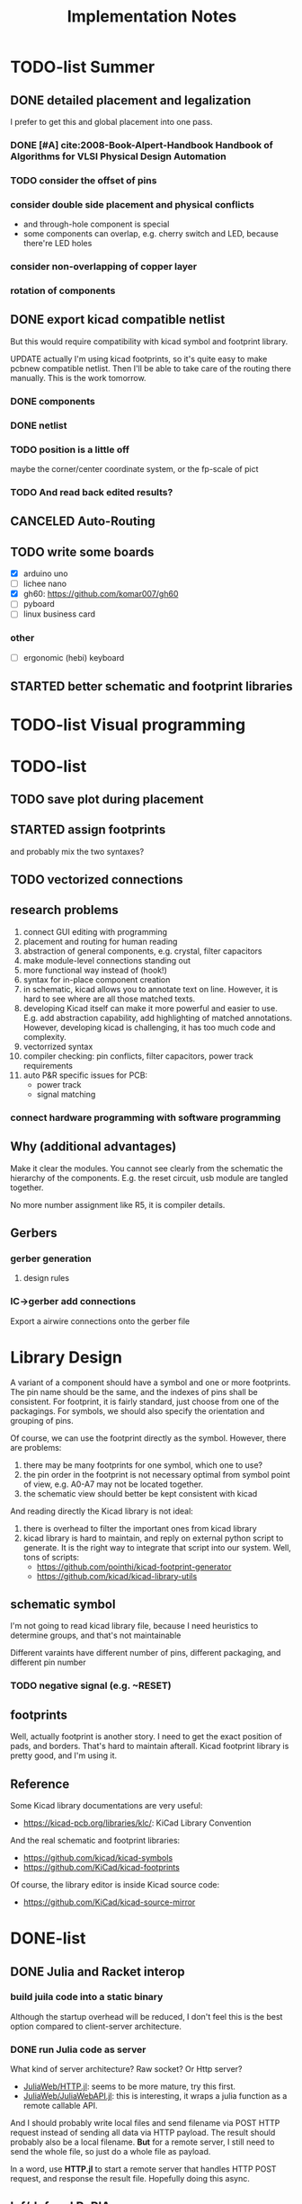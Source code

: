 #+TITLE: Implementation Notes

* TODO-list Summer

** DONE detailed placement and legalization
CLOSED: [2020-06-29 Mon 21:02] SCHEDULED: <2020-06-27 Sat>
I prefer to get this and global placement into one pass.
*** DONE [#A] cite:2008-Book-Alpert-Handbook Handbook of Algorithms for VLSI Physical Design Automation

*** TODO consider the offset of pins
*** consider double side placement and physical conflicts
- and through-hole component is special
- some components can overlap, e.g. cherry switch and LED, because there're LED
  holes
*** consider non-overlapping of copper layer
*** rotation of components

** DONE export kicad compatible netlist
CLOSED: [2020-06-29 Mon 22:47] SCHEDULED: <2020-05-12 Tue>

But this would require compatibility with kicad symbol and footprint library.

UPDATE actually I'm using kicad footprints, so it's quite easy to make pcbnew
compatible netlist. Then I'll be able to take care of the routing there
manually. This is the work tomorrow.

*** DONE components
CLOSED: [2020-05-13 Wed 22:24]
*** DONE netlist
CLOSED: [2020-06-29 Mon 22:48]

*** TODO position is a little off
maybe the corner/center coordinate system, or the fp-scale of pict
*** TODO And read back edited results?

** CANCELED Auto-Routing
CLOSED: [2020-06-29 Mon 22:49]
** TODO write some boards

- [X] arduino uno
- [ ] lichee nano
- [X] gh60: https://github.com/komar007/gh60
- [ ] pyboard
- [ ] linux business card

*** other
- [ ] ergonomic (hebi) keyboard
** STARTED better schematic and footprint libraries

* TODO-list Visual programming

* TODO-list

** TODO save plot during placement

** STARTED assign footprints
and probably mix the two syntaxes?

** TODO vectorized connections

** research problems

1. connect GUI editing with programming
2. placement and routing for human reading
3. abstraction of general components, e.g. crystal, filter capacitors
4. make module-level connections standing out
5. more functional way instead of (hook!)
6. syntax for in-place component creation
7. in schematic, kicad allows you to annotate text on line. However, it is hard
   to see where are all those matched texts.
8. developing Kicad itself can make it more powerful and easier to use. E.g. add
   abstraction capability, add highlighting of matched annotations. However,
   developing kicad is challenging, it has too much code and complexity.
9. vectorrized syntax
10. compiler checking: pin conflicts, filter capacitors, power track
    requirements
11. auto P&R specific issues for PCB:
   - power track
   - signal matching

*** connect hardware programming with software programming

** Why (additional advantages)
Make it clear the modules. You cannot see clearly from the schematic the
hierarchy of the components. E.g. the reset circuit, usb module are tangled
together.

No more number assignment like R5, it is compiler details.


** Gerbers
*** gerber generation
**** design rules
*** IC->gerber add connections

Export a airwire connections onto the gerber file

* Library Design

A variant of a component should have a symbol and one or more footprints. The
pin name should be the same, and the indexes of pins shall be consistent. For
footprint, it is fairly standard, just choose from one of the packagings. For
symbols, we should also specify the orientation and grouping of pins.

Of course, we can use the footprint directly as the symbol. However, there are
problems:
1. there may be many footprints for one symbol, which one to use?
2. the pin order in the footprint is not necessary optimal from symbol point of
   view, e.g. A0-A7 may not be located together.
3. the schematic view should better be kept consistent with kicad

And reading directly the Kicad library is not ideal:
1. there is overhead to filter the important ones from kicad library
2. kicad library is hard to maintain, and reply on external python script to
   generate. It is the right way to integrate that script into our system. Well,
   tons of scripts:
   - https://github.com/pointhi/kicad-footprint-generator
   - https://github.com/kicad/kicad-library-utils

** schematic symbol

I'm not going to read kicad library file, because I need heuristics to
determine groups, and that's not maintainable

Different varaints have different number of pins, different packaging, and
different pin number

*** TODO negative signal (e.g. ~RESET)

** footprints
Well, actually footprint is another story. I need to get the exact position of
pads, and borders. That's hard to maintain afterall. Kicad footprint library is
pretty good, and I'm using it.

** Reference
Some Kicad library documentations are very useful:
- https://kicad-pcb.org/libraries/klc/: KiCad Library Convention

And the real schematic and footprint libraries:
- https://github.com/kicad/kicad-symbols
- https://github.com/KiCad/kicad-footprints

Of course, the library editor is inside Kicad source code:
- https://github.com/KiCad/kicad-source-mirror



* DONE-list

** DONE Julia and Racket interop
CLOSED: [2020-04-13 Mon 19:05]
*** build juila code into a static binary
Although the startup overhead will be reduced, I don't feel this is the best
option compared to client-server architecture.
*** DONE run Julia code as server
CLOSED: [2020-04-13 Mon 19:04]
What kind of server architecture? Raw socket? Or Http server?

- [[https://github.com/JuliaWeb/HTTP.jl][JuliaWeb/HTTP.jl]]: seems to be more mature, try this first.
- [[https://github.com/JuliaWeb/JuliaWebAPI.jl][JuliaWeb/JuliaWebAPI.jl]]: this is interesting, it wraps a julia function as a
  remote callable API.

And I should probably write local files and send filename via POST HTTP request
instead of sending all data via HTTP payload. The result should probably also be
a local filename.  *But* for a remote server, I still need to send the whole
file, so just do a whole file as payload.

In a word, use *HTTP.jl* to start a remote server that handles HTTP POST
request, and response the result file. Hopefully doing this async.

** lef/def and RePlAce
*** DONE connect lef with def
CLOSED: [2020-04-02 四 18:31]
*** DONE visualize lef/def
CLOSED: [2020-04-02 四 18:31]
*** CANCELED read academic benchmark ISPD05 and convert to lef/def
CLOSED: [2020-04-02 四 19:33]
*** DONE generate lef/def for my PCB
CLOSED: [2020-04-03 五 17:18]
*** DONE verify RePlAce performance on my PCB
CLOSED: [2020-04-03 五 18:15]

It crashed. How then? It is pretty much impossible to debug RePlAce code. Maybe
restart my own placement code?

*** DONE place.jl use lef/def and debug on my small scale
CLOSED: [2020-04-13 Mon 19:05]

** TODO use VLSI placement benchmarks
*** DONE figure out the format of ISPD benchmarks
CLOSED: [2020-03-16 一 21:05]
*** DONE run existing placers
CLOSED: [2020-03-16 一 21:05]
- [[https://github.com/limbo018/DREAMPlace][limbo018/DREAMPlace]]
- RePIAce code: [[https://github.com/The-OpenROAD-Project/RePlAce][The-OpenROAD-Project/RePlAce]]
- [[https://github.com/The-OpenROAD-Project/OpenROAD][The-OpenROAD-Project/OpenROAD]]: an umbrella project contains placers and
  routers as submodules

*** DONE read ISPD 05/06 benchmarks
CLOSED: [2020-03-16 一 22:03]
*** DONE visualization
CLOSED: [2020-03-17 二 00:39]

*** Implement other placers
- KraftWerk
- Capo
- mPL
- APlace
- FastPlace
- NTUplace3
- SimPL
- Eplace

** DONE constraint optimization
CLOSED: [2020-04-13 Mon 19:07]
*** whether this is mixed-size placement?
*** figure out PCB input format
*** generate a simple PCB input file
*** implement some placement algorithm
*** import back

** CANCELED Libraries
CLOSED: [2020-04-13 Mon 19:19]
- define all popular libraries
- compose them together
- write visualization and gerber generation for comp-IC
- assign footprint
** CANCELED kicad symbol library
CLOSED: [2020-04-29 Wed 19:22]
- visualization
- API

For kicad symbol library, the only thing I care about is actually the "pinname
to index" mapping, which is consistent with kicad footprint pin index for
different packagings.

However, different packaging should have different pin index, but one symbol can
have many footprints. How is that possible?

** DONE visualize of placement result on racket side
CLOSED: [2020-04-18 Sat 18:30]

** DONE Unified Libraries
CLOSED: [2020-05-05 Tue 17:32]
- https://github.com/Digi-Key/digikey-kicad-library

*** DONE schematic symbol library
CLOSED: [2020-05-05 Tue 17:32]
- kicad official library should be enough (UPDATE: no)

*** DONE PCB footprint library
CLOSED: [2020-05-05 Tue 17:32]

** auto placement
*** DONE for footprint
CLOSED: [2020-05-05 Tue 21:07]
*** DONE for symbols
CLOSED: [2020-05-05 Tue 21:07]

** Random
*** DONE footprint coordinates system mismatch
CLOSED: [2020-05-06 Wed 13:46]

*** DONE new hook syntax
CLOSED: [2020-05-07 Thu 16:05]
Or maybe I don't need syntax for now.

*** DONE how did we get all the connections?
CLOSED: [2020-05-07 Thu 16:05]
1. collect all reachable Composite through pins parent
2. get all connections stored in these Composite

So this already take all connections, as long as that connection is recorded in
some reachable Composite

*** DONE In place.rkt, the macro and macro pins should be unified with library as well
CLOSED: [2020-05-06 Wed 16:55]
specifically, the pin index of ICAtom might not be numbers, but symbols


*** DONE assign fixed locations
CLOSED: [2020-05-09 Sat 20:19] SCHEDULED: <2020-05-08 Fri>
*** DONE in-place part creation and corresponding syntax
CLOSED: [2020-05-09 Sat 20:19] SCHEDULED: <2020-05-08 Fri>
*** DONE gh60
CLOSED: [2020-05-09 Sat 20:19] SCHEDULED: <2020-05-08 Fri>
*** DONE a little mismatch of placed fixed positions
CLOSED: [2020-05-12 Tue 14:35]
*** DONE auto-visualization scale
CLOSED: [2020-05-12 Tue 15:11]
And use the real footprint size

*** DONE placement engine wirelength
CLOSED: [2020-05-12 Tue 15:11]

*** DONE fixed diearea?
CLOSED: [2020-05-12 Tue 15:11]
** DONE fixed positions
CLOSED: [2020-05-09 Sat 20:18]

** DONE placement engine efficiency
CLOSED: [2020-06-28 Sun 14:20]
In density computation, the rho_cells have large matrix operation. Use GPU makes
it much faster.

*** DONE also precompile the julia code
CLOSED: [2020-06-28 Sun 14:20]

** CANCELED work for both GPU and CPU
CLOSED: [2020-06-27 Sat 11:53]
** DONE performance of placement engine, again
CLOSED: [2020-06-28 Sun 22:45]
** CANCELED weighted nets
CLOSED: [2020-06-28 Sun 22:45]
I actually do not need any weight. More specifically, I don't need the diodes to
be exactly near the switches.

But I need weights to put filtering capacitors close to the component.
